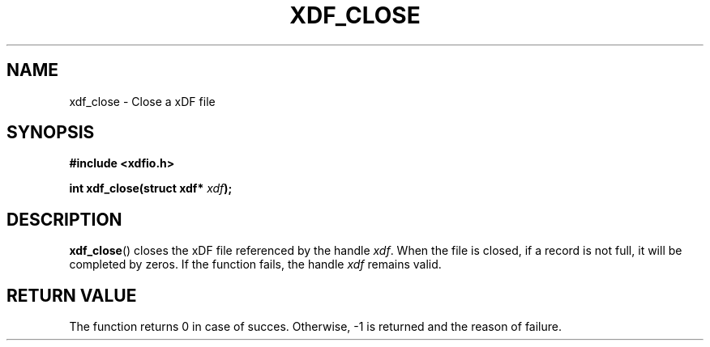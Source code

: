 .\"Copyright 2010 (c) EPFL
.TH XDF_CLOSE 3 2010 "EPFL" "xdffileio library manual"
.SH NAME
xdf_close - Close a xDF file
.SH SYNOPSIS
.LP
.B #include <xdfio.h>
.sp
.BI "int xdf_close(struct xdf* " xdf ");"
.br
.SH DESCRIPTION
.LP
\fBxdf_close\fP() closes the xDF file referenced by the handle \fIxdf\fP. When
the file is closed, if a record is not full, it will be completed by zeros.
If the function fails, the handle \fIxdf\fP remains valid.
.LP
.SH "RETURN VALUE"
.LP
The function returns 0 in case of succes. Otherwise, -1 is returned and the
reason of failure.



